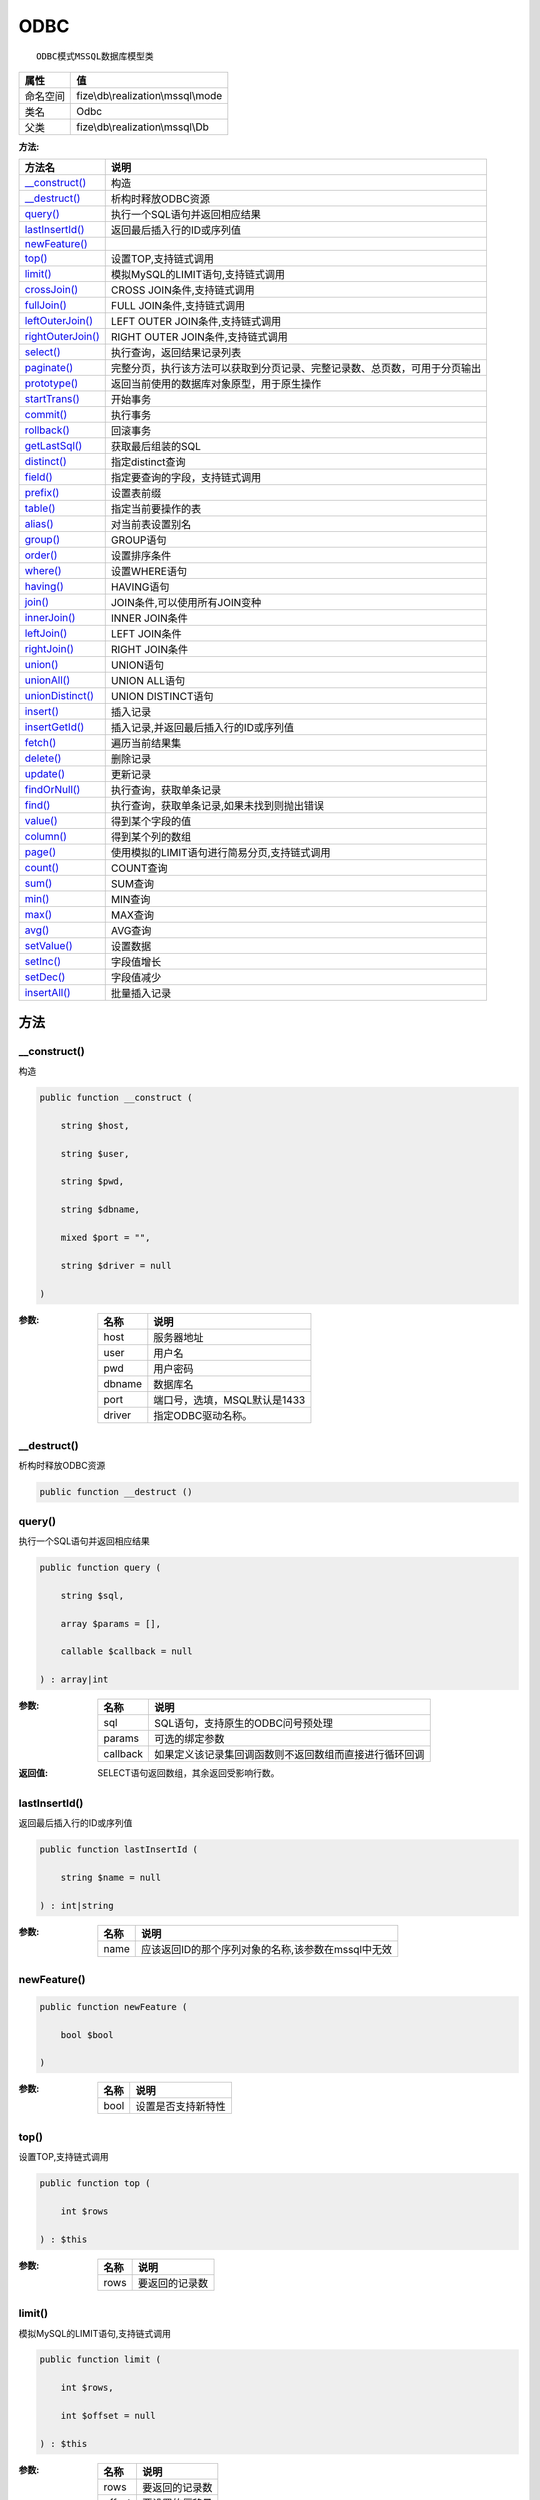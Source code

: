 ====
ODBC
====


::

    ODBC模式MSSQL数据库模型类


+-------------+-----------------------------------+
|属性         |值                                 |
+=============+===================================+
|命名空间     |fize\\db\\realization\\mssql\\mode |
+-------------+-----------------------------------+
|类名         |Odbc                               |
+-------------+-----------------------------------+
|父类         |fize\\db\\realization\\mssql\\Db   |
+-------------+-----------------------------------+


:方法:


+--------------------+----------------------------------------------------------------------------------------------------------------+
|方法名              |说明                                                                                                            |
+====================+================================================================================================================+
|`__construct()`_    |构造                                                                                                            |
+--------------------+----------------------------------------------------------------------------------------------------------------+
|`__destruct()`_     |析构时释放ODBC资源                                                                                              |
+--------------------+----------------------------------------------------------------------------------------------------------------+
|`query()`_          |执行一个SQL语句并返回相应结果                                                                                   |
+--------------------+----------------------------------------------------------------------------------------------------------------+
|`lastInsertId()`_   |返回最后插入行的ID或序列值                                                                                      |
+--------------------+----------------------------------------------------------------------------------------------------------------+
|`newFeature()`_     |                                                                                                                |
+--------------------+----------------------------------------------------------------------------------------------------------------+
|`top()`_            |设置TOP,支持链式调用                                                                                            |
+--------------------+----------------------------------------------------------------------------------------------------------------+
|`limit()`_          |模拟MySQL的LIMIT语句,支持链式调用                                                                               |
+--------------------+----------------------------------------------------------------------------------------------------------------+
|`crossJoin()`_      |CROSS JOIN条件,支持链式调用                                                                                     |
+--------------------+----------------------------------------------------------------------------------------------------------------+
|`fullJoin()`_       |FULL JOIN条件,支持链式调用                                                                                      |
+--------------------+----------------------------------------------------------------------------------------------------------------+
|`leftOuterJoin()`_  |LEFT OUTER JOIN条件,支持链式调用                                                                                |
+--------------------+----------------------------------------------------------------------------------------------------------------+
|`rightOuterJoin()`_ |RIGHT OUTER JOIN条件,支持链式调用                                                                               |
+--------------------+----------------------------------------------------------------------------------------------------------------+
|`select()`_         |执行查询，返回结果记录列表                                                                                      |
+--------------------+----------------------------------------------------------------------------------------------------------------+
|`paginate()`_       |完整分页，执行该方法可以获取到分页记录、完整记录数、总页数，可用于分页输出                                      |
+--------------------+----------------------------------------------------------------------------------------------------------------+
|`prototype()`_      |返回当前使用的数据库对象原型，用于原生操作                                                                      |
+--------------------+----------------------------------------------------------------------------------------------------------------+
|`startTrans()`_     |开始事务                                                                                                        |
+--------------------+----------------------------------------------------------------------------------------------------------------+
|`commit()`_         |执行事务                                                                                                        |
+--------------------+----------------------------------------------------------------------------------------------------------------+
|`rollback()`_       |回滚事务                                                                                                        |
+--------------------+----------------------------------------------------------------------------------------------------------------+
|`getLastSql()`_     |获取最后组装的SQL                                                                                               |
+--------------------+----------------------------------------------------------------------------------------------------------------+
|`distinct()`_       |指定distinct查询                                                                                                |
+--------------------+----------------------------------------------------------------------------------------------------------------+
|`field()`_          |指定要查询的字段，支持链式调用                                                                                  |
+--------------------+----------------------------------------------------------------------------------------------------------------+
|`prefix()`_         |设置表前缀                                                                                                      |
+--------------------+----------------------------------------------------------------------------------------------------------------+
|`table()`_          |指定当前要操作的表                                                                                              |
+--------------------+----------------------------------------------------------------------------------------------------------------+
|`alias()`_          |对当前表设置别名                                                                                                |
+--------------------+----------------------------------------------------------------------------------------------------------------+
|`group()`_          |GROUP语句                                                                                                       |
+--------------------+----------------------------------------------------------------------------------------------------------------+
|`order()`_          |设置排序条件                                                                                                    |
+--------------------+----------------------------------------------------------------------------------------------------------------+
|`where()`_          |设置WHERE语句                                                                                                   |
+--------------------+----------------------------------------------------------------------------------------------------------------+
|`having()`_         |HAVING语句                                                                                                      |
+--------------------+----------------------------------------------------------------------------------------------------------------+
|`join()`_           |JOIN条件,可以使用所有JOIN变种                                                                                   |
+--------------------+----------------------------------------------------------------------------------------------------------------+
|`innerJoin()`_      |INNER JOIN条件                                                                                                  |
+--------------------+----------------------------------------------------------------------------------------------------------------+
|`leftJoin()`_       |LEFT JOIN条件                                                                                                   |
+--------------------+----------------------------------------------------------------------------------------------------------------+
|`rightJoin()`_      |RIGHT JOIN条件                                                                                                  |
+--------------------+----------------------------------------------------------------------------------------------------------------+
|`union()`_          |UNION语句                                                                                                       |
+--------------------+----------------------------------------------------------------------------------------------------------------+
|`unionAll()`_       |UNION ALL语句                                                                                                   |
+--------------------+----------------------------------------------------------------------------------------------------------------+
|`unionDistinct()`_  |UNION DISTINCT语句                                                                                              |
+--------------------+----------------------------------------------------------------------------------------------------------------+
|`insert()`_         |插入记录                                                                                                        |
+--------------------+----------------------------------------------------------------------------------------------------------------+
|`insertGetId()`_    |插入记录,并返回最后插入行的ID或序列值                                                                           |
+--------------------+----------------------------------------------------------------------------------------------------------------+
|`fetch()`_          |遍历当前结果集                                                                                                  |
+--------------------+----------------------------------------------------------------------------------------------------------------+
|`delete()`_         |删除记录                                                                                                        |
+--------------------+----------------------------------------------------------------------------------------------------------------+
|`update()`_         |更新记录                                                                                                        |
+--------------------+----------------------------------------------------------------------------------------------------------------+
|`findOrNull()`_     |执行查询，获取单条记录                                                                                          |
+--------------------+----------------------------------------------------------------------------------------------------------------+
|`find()`_           |执行查询，获取单条记录,如果未找到则抛出错误                                                                     |
+--------------------+----------------------------------------------------------------------------------------------------------------+
|`value()`_          |得到某个字段的值                                                                                                |
+--------------------+----------------------------------------------------------------------------------------------------------------+
|`column()`_         |得到某个列的数组                                                                                                |
+--------------------+----------------------------------------------------------------------------------------------------------------+
|`page()`_           |使用模拟的LIMIT语句进行简易分页,支持链式调用                                                                    |
+--------------------+----------------------------------------------------------------------------------------------------------------+
|`count()`_          |COUNT查询                                                                                                       |
+--------------------+----------------------------------------------------------------------------------------------------------------+
|`sum()`_            |SUM查询                                                                                                         |
+--------------------+----------------------------------------------------------------------------------------------------------------+
|`min()`_            |MIN查询                                                                                                         |
+--------------------+----------------------------------------------------------------------------------------------------------------+
|`max()`_            |MAX查询                                                                                                         |
+--------------------+----------------------------------------------------------------------------------------------------------------+
|`avg()`_            |AVG查询                                                                                                         |
+--------------------+----------------------------------------------------------------------------------------------------------------+
|`setValue()`_       |设置数据                                                                                                        |
+--------------------+----------------------------------------------------------------------------------------------------------------+
|`setInc()`_         |字段值增长                                                                                                      |
+--------------------+----------------------------------------------------------------------------------------------------------------+
|`setDec()`_         |字段值减少                                                                                                      |
+--------------------+----------------------------------------------------------------------------------------------------------------+
|`insertAll()`_      |批量插入记录                                                                                                    |
+--------------------+----------------------------------------------------------------------------------------------------------------+


方法
======
__construct()
-------------
构造

.. code-block:: php

  public function __construct (
      string $host,
      string $user,
      string $pwd,
      string $dbname,
      mixed $port = "",
      string $driver = null
  )


:参数:
  +-------+---------------------------------------+
  |名称   |说明                                   |
  +=======+=======================================+
  |host   |服务器地址                             |
  +-------+---------------------------------------+
  |user   |用户名                                 |
  +-------+---------------------------------------+
  |pwd    |用户密码                               |
  +-------+---------------------------------------+
  |dbname |数据库名                               |
  +-------+---------------------------------------+
  |port   |端口号，选填，MSQL默认是1433           |
  +-------+---------------------------------------+
  |driver |指定ODBC驱动名称。                     |
  +-------+---------------------------------------+
  
  


__destruct()
------------
析构时释放ODBC资源

.. code-block:: php

  public function __destruct ()



query()
-------
执行一个SQL语句并返回相应结果

.. code-block:: php

  public function query (
      string $sql,
      array $params = [],
      callable $callback = null
  ) : array|int


:参数:
  +---------+----------------------------------------------------------------------------------+
  |名称     |说明                                                                              |
  +=========+==================================================================================+
  |sql      |SQL语句，支持原生的ODBC问号预处理                                                 |
  +---------+----------------------------------------------------------------------------------+
  |params   |可选的绑定参数                                                                    |
  +---------+----------------------------------------------------------------------------------+
  |callback |如果定义该记录集回调函数则不返回数组而直接进行循环回调                            |
  +---------+----------------------------------------------------------------------------------+
  
  

:返回值:
  SELECT语句返回数组，其余返回受影响行数。


lastInsertId()
--------------
返回最后插入行的ID或序列值

.. code-block:: php

  public function lastInsertId (
      string $name = null
  ) : int|string


:参数:
  +-------+------------------------------------------------------------------------+
  |名称   |说明                                                                    |
  +=======+========================================================================+
  |name   |应该返回ID的那个序列对象的名称,该参数在mssql中无效                      |
  +-------+------------------------------------------------------------------------+
  
  


newFeature()
------------


.. code-block:: php

  public function newFeature (
      bool $bool
  )


:参数:
  +-------+----------------------------+
  |名称   |说明                        |
  +=======+============================+
  |bool   |设置是否支持新特性          |
  +-------+----------------------------+
  
  


top()
-----
设置TOP,支持链式调用

.. code-block:: php

  public function top (
      int $rows
  ) : $this


:参数:
  +-------+----------------------+
  |名称   |说明                  |
  +=======+======================+
  |rows   |要返回的记录数        |
  +-------+----------------------+
  
  


limit()
-------
模拟MySQL的LIMIT语句,支持链式调用

.. code-block:: php

  public function limit (
      int $rows,
      int $offset = null
  ) : $this


:参数:
  +-------+----------------------+
  |名称   |说明                  |
  +=======+======================+
  |rows   |要返回的记录数        |
  +-------+----------------------+
  |offset |要设置的偏移量        |
  +-------+----------------------+
  
  


crossJoin()
-----------
CROSS JOIN条件,支持链式调用

.. code-block:: php

  public function crossJoin (
      string $table,
      string $on = null
  ) : $this


:参数:
  +-------+--------------------------------------+
  |名称   |说明                                  |
  +=======+======================================+
  |table  |表名，可将ON条件一起带上              |
  +-------+--------------------------------------+
  |on     |ON条件，建议ON条件单独开来            |
  +-------+--------------------------------------+
  
  


fullJoin()
----------
FULL JOIN条件,支持链式调用

.. code-block:: php

  public function fullJoin (
      string $table,
      string $on = null
  ) : $this


:参数:
  +-------+--------------------------------------+
  |名称   |说明                                  |
  +=======+======================================+
  |table  |表名，可将ON条件一起带上              |
  +-------+--------------------------------------+
  |on     |ON条件，建议ON条件单独开来            |
  +-------+--------------------------------------+
  
  


leftOuterJoin()
---------------
LEFT OUTER JOIN条件,支持链式调用

.. code-block:: php

  public function leftOuterJoin (
      string $table,
      string $on = null
  ) : $this


:参数:
  +-------+--------------------------------------+
  |名称   |说明                                  |
  +=======+======================================+
  |table  |表名，可将ON条件一起带上              |
  +-------+--------------------------------------+
  |on     |ON条件，建议ON条件单独开来            |
  +-------+--------------------------------------+
  
  


rightOuterJoin()
----------------
RIGHT OUTER JOIN条件,支持链式调用

.. code-block:: php

  public function rightOuterJoin (
      string $table,
      string $on = null
  ) : $this


:参数:
  +-------+--------------------------------------+
  |名称   |说明                                  |
  +=======+======================================+
  |table  |表名，可将ON条件一起带上              |
  +-------+--------------------------------------+
  |on     |ON条件，建议ON条件单独开来            |
  +-------+--------------------------------------+
  
  


select()
--------
执行查询，返回结果记录列表

.. code-block:: php

  public function select (
      bool $cache = true
  ) : array


:参数:
  +-------+--------------------------------------+
  |名称   |说明                                  |
  +=======+======================================+
  |cache  |是否使用搜索缓存，默认true            |
  +-------+--------------------------------------+
  
  


paginate()
----------
完整分页，执行该方法可以获取到分页记录、完整记录数、总页数，可用于分页输出

.. code-block:: php

  public function paginate (
      int $page,
      int $size = 10
  ) : array


:参数:
  +-------+---------------------------------------+
  |名称   |说明                                   |
  +=======+=======================================+
  |page   |页码                                   |
  +-------+---------------------------------------+
  |size   |每页记录数量，默认每页10个             |
  +-------+---------------------------------------+
  
  

:返回值:
  数组键名为count、pages、rows


::

    针对MSSQL的再处理，删除非必要的中间字段


prototype()
-----------
返回当前使用的数据库对象原型，用于原生操作

.. code-block:: php

  public function prototype () : \Driver



startTrans()
------------
开始事务

.. code-block:: php

  public function startTrans ()



commit()
--------
执行事务

.. code-block:: php

  public function commit ()



rollback()
----------
回滚事务

.. code-block:: php

  public function rollback ()



getLastSql()
------------
获取最后组装的SQL

.. code-block:: php

  public function getLastSql (
      bool $real = false
  ) : string


:参数:
  +-------+-------------------------------------------------+
  |名称   |说明                                             |
  +=======+=================================================+
  |real   |是否返回最终SQL语句而非预处理语句                |
  +-------+-------------------------------------------------+
  
  


::

    仅供日志使用的SQL语句，由于本身存在SQL危险请不要真正用于执行


distinct()
----------
指定distinct查询

.. code-block:: php

  public function distinct (
      bool $distinct = true
  ) : $this


:参数:
  +---------+-------------------------+
  |名称     |说明                     |
  +=========+=========================+
  |distinct |为true时表示distinct     |
  +---------+-------------------------+
  
  


field()
-------
指定要查询的字段，支持链式调用

.. code-block:: php

  public function field (
      array|string $fields
  ) : $this


:参数:
  +-------+-------------------------------------------------------------------------------------------------------------+
  |名称   |说明                                                                                                         |
  +=======+=============================================================================================================+
  |fields |要查询的字段组成的数组或者字符串,如果需要指定别名，则使用：别名=>实际名称                                    |
  +-------+-------------------------------------------------------------------------------------------------------------+
  
  


prefix()
--------
设置表前缀

.. code-block:: php

  public function prefix (
      string $prefix
  ) : $this


:参数:
  +-------+-------+
  |名称   |说明   |
  +=======+=======+
  |prefix |前缀   |
  +-------+-------+
  
  


table()
-------
指定当前要操作的表

.. code-block:: php

  public function table (
      string $name,
      string $prefix = null
  ) : $this


:参数:
  +-------+----------------------------------------+
  |名称   |说明                                    |
  +=======+========================================+
  |name   |表名                                    |
  +-------+----------------------------------------+
  |prefix |表前缀，默认为使用当前前缀              |
  +-------+----------------------------------------+
  
  


alias()
-------
对当前表设置别名

.. code-block:: php

  public function alias (
      string $alias
  ) : $this


:参数:
  +-------+-------+
  |名称   |说明   |
  +=======+=======+
  |alias  |别名   |
  +-------+-------+
  
  


group()
-------
GROUP语句

.. code-block:: php

  public function group (
      mixed $fields
  ) : $this


:参数:
  +-------+---------------------------------------+
  |名称   |说明                                   |
  +=======+=======================================+
  |fields |要GROUP的字段字符串或则数组            |
  +-------+---------------------------------------+
  
  


order()
-------
设置排序条件

.. code-block:: php

  public function order (
      array|string $field_order
  ) : $this


:参数:
  +------------+--------------------------------------------------------------------+
  |名称        |说明                                                                |
  +============+====================================================================+
  |field_order |字符串原样，如果是数组(推荐)，则形如字段=>排序                      |
  +------------+--------------------------------------------------------------------+
  
  


where()
-------
设置WHERE语句

.. code-block:: php

  public function where (
      \Query|array|string $statements,
      array $parse = []
  ) : $this


:参数:
  +-----------+--------------------------------------------------------------------------------------------------------------------------------------------+
  |名称       |说明                                                                                                                                        |
  +===========+============================================================================================================================================+
  |statements |“Query对象”或者“查询数组”或者“WHERE子语句”，其中“WHERE子语句”支持原生的PDO问号预处理占位符;                                                 |
  +-----------+--------------------------------------------------------------------------------------------------------------------------------------------+
  |parse      |如果$statements是SQL预处理语句，则可以传递本参数用于预处理替换参数数组                                                                      |
  +-----------+--------------------------------------------------------------------------------------------------------------------------------------------+
  
  


::

    通常情况下，我们使用简洁方式来更简便地定义条件，对于复杂条件无法满足的，可以使用查询器或者直接使用预处理语句


having()
--------
HAVING语句

.. code-block:: php

  public function having (
      \Query|array|string $statements,
      array $parse = []
  ) : $this


:参数:
  +-----------+-------------------------------------------------------------------------------------------------------------------------------------------------+
  |名称       |说明                                                                                                                                             |
  +===========+=================================================================================================================================================+
  |statements |“QueryMysql对象”或者“查询数组”或者“WHERE子语句”，其中“WHERE子语句”支持原生的PDO问号预处理占位符;                                                 |
  +-----------+-------------------------------------------------------------------------------------------------------------------------------------------------+
  |parse      |如果$statements是SQL预处理语句，则可以传递本参数用于预处理替换参数数组                                                                           |
  +-----------+-------------------------------------------------------------------------------------------------------------------------------------------------+
  
  


::

    通常情况下，我们使用简洁方式来更简便地定义条件，对于复杂条件无法满足的，可以使用查询器或者直接使用预处理语句


join()
------
JOIN条件,可以使用所有JOIN变种

.. code-block:: php

  public function join (
      string|array $table,
      string $type = "JOIN",
      string $on = null,
      string $using = null
  ) : $this


:参数:
  +-------+---------------------------------------------------------------------------------------+
  |名称   |说明                                                                                   |
  +=======+=======================================================================================+
  |table  |表名，是数组时是形如别名=>表名，且只能有一个元素，否则无效                             |
  +-------+---------------------------------------------------------------------------------------+
  |type   |JOIN形式,默认为JOIN                                                                    |
  +-------+---------------------------------------------------------------------------------------+
  |on     |ON条件，建议ON条件单独开来                                                             |
  +-------+---------------------------------------------------------------------------------------+
  |using  |USING字段                                                                              |
  +-------+---------------------------------------------------------------------------------------+
  
  


innerJoin()
-----------
INNER JOIN条件

.. code-block:: php

  public function innerJoin (
      string|array $table,
      string $on = null
  ) : $this


:参数:
  +-------+---------------------------------------------------------------------------------------+
  |名称   |说明                                                                                   |
  +=======+=======================================================================================+
  |table  |表名，是数组时是形如别名=>表名，且只能有一个元素，否则无效                             |
  +-------+---------------------------------------------------------------------------------------+
  |on     |ON条件，建议ON条件单独开来                                                             |
  +-------+---------------------------------------------------------------------------------------+
  
  


leftJoin()
----------
LEFT JOIN条件

.. code-block:: php

  public function leftJoin (
      string|array $table,
      string $on = null
  ) : $this


:参数:
  +-------+---------------------------------------------------------------------------------------+
  |名称   |说明                                                                                   |
  +=======+=======================================================================================+
  |table  |表名，是数组时是形如别名=>表名，且只能有一个元素，否则无效                             |
  +-------+---------------------------------------------------------------------------------------+
  |on     |ON条件，建议ON条件单独开来                                                             |
  +-------+---------------------------------------------------------------------------------------+
  
  


rightJoin()
-----------
RIGHT JOIN条件

.. code-block:: php

  public function rightJoin (
      string|array $table,
      string $on = null
  ) : $this


:参数:
  +-------+---------------------------------------------------------------------------------------+
  |名称   |说明                                                                                   |
  +=======+=======================================================================================+
  |table  |表名，是数组时是形如别名=>表名，且只能有一个元素，否则无效                             |
  +-------+---------------------------------------------------------------------------------------+
  |on     |ON条件，建议ON条件单独开来                                                             |
  +-------+---------------------------------------------------------------------------------------+
  
  


union()
-------
UNION语句

.. code-block:: php

  public function union (
      string $sql,
      string $union_type = "UNION"
  ) : $this


:参数:
  +-----------+-------------------------------------------------------------------+
  |名称       |说明                                                               |
  +===========+===================================================================+
  |sql        |要UNION的SQL语句                                                   |
  +-----------+-------------------------------------------------------------------+
  |union_type |类型，可选值UNION、UNION ALL、UNION DISTINCT，默认UNION            |
  +-----------+-------------------------------------------------------------------+
  
  


unionAll()
----------
UNION ALL语句

.. code-block:: php

  public function unionAll (
      string $sql
  ) : $this


:参数:
  +-------+-------------------------+
  |名称   |说明                     |
  +=======+=========================+
  |sql    |要UNION ALL的SQL语句     |
  +-------+-------------------------+
  
  


unionDistinct()
---------------
UNION DISTINCT语句

.. code-block:: php

  public function unionDistinct (
      string $sql
  ) : $this


:参数:
  +-------+------------------------------+
  |名称   |说明                          |
  +=======+==============================+
  |sql    |要UNION DISTINCT的SQL语句     |
  +-------+------------------------------+
  
  


insert()
--------
插入记录

.. code-block:: php

  public function insert (
      array $data
  ) : int


:参数:
  +-------+-------+
  |名称   |说明   |
  +=======+=======+
  |data   |数据   |
  +-------+-------+
  
  

:返回值:
  返回受影响行数


insertGetId()
-------------
插入记录,并返回最后插入行的ID或序列值

.. code-block:: php

  public function insertGetId (
      array $data,
      string $name = null
  ) : int|string


:参数:
  +-------+----------+
  |名称   |说明      |
  +=======+==========+
  |data   |数据      |
  +-------+----------+
  |name   |序列名    |
  +-------+----------+
  
  


fetch()
-------
遍历当前结果集

.. code-block:: php

  public function fetch (
      callable $func
  )


:参数:
  +-------+-------------+
  |名称   |说明         |
  +=======+=============+
  |func   |遍历函数     |
  +-------+-------------+
  
  


::

    由于少了一层循环和转化，fetch方法比select性能上略有提升，但不方便外部调用，特别是MVC等架构


delete()
--------
删除记录

.. code-block:: php

  public function delete () : int


:返回值:
  返回受影响记录条数


update()
--------
更新记录

.. code-block:: php

  public function update (
      array $data
  ) : int


:参数:
  +-------+-------------------+
  |名称   |说明               |
  +=======+===================+
  |data   |要设置的数据       |
  +-------+-------------------+
  
  

:返回值:
  返回受影响记录条数


findOrNull()
------------
执行查询，获取单条记录

.. code-block:: php

  public function findOrNull (
      bool $cache = false
  ) : array


:参数:
  +-------+---------------------------------------+
  |名称   |说明                                   |
  +=======+=======================================+
  |cache  |是否使用搜索缓存，默认false            |
  +-------+---------------------------------------+
  
  

:返回值:
  如果无记录则返回null


find()
------
执行查询，获取单条记录,如果未找到则抛出错误

.. code-block:: php

  public function find (
      bool $cache = false
  ) : array


:参数:
  +-------+---------------------------------------+
  |名称   |说明                                   |
  +=======+=======================================+
  |cache  |是否使用搜索缓存，默认false            |
  +-------+---------------------------------------+
  
  


value()
-------
得到某个字段的值

.. code-block:: php

  public function value (
      string $field,
      mixed $default = null,
      bool $force = false
  ) : mixed


:参数:
  +--------+-------------------------+
  |名称    |说明                     |
  +========+=========================+
  |field   |字段名                   |
  +--------+-------------------------+
  |default |默认值                   |
  +--------+-------------------------+
  |force   |强制转为数字类型         |
  +--------+-------------------------+
  
  

:返回值:
  如果$force为true时则返回数字类型


column()
--------
得到某个列的数组

.. code-block:: php

  public function column (
      string $field
  ) : array


:参数:
  +-------+----------+
  |名称   |说明      |
  +=======+==========+
  |field  |字段名    |
  +-------+----------+
  
  


page()
------
使用模拟的LIMIT语句进行简易分页,支持链式调用

.. code-block:: php

  public function page (
      int $index,
      int $prepg = 10
  ) : $this


:参数:
  +-------+-------------------+
  |名称   |说明               |
  +=======+===================+
  |index  |页码               |
  +-------+-------------------+
  |prepg  |每页记录数量       |
  +-------+-------------------+
  
  


count()
-------
COUNT查询

.. code-block:: php

  public function count (
      string $field = "*"
  ) : int


:参数:
  +-------+----------+
  |名称   |说明      |
  +=======+==========+
  |field  |字段名    |
  +-------+----------+
  
  


sum()
-----
SUM查询

.. code-block:: php

  public function sum (
      string $field
  ) : int


:参数:
  +-------+----------+
  |名称   |说明      |
  +=======+==========+
  |field  |字段名    |
  +-------+----------+
  
  


min()
-----
MIN查询

.. code-block:: php

  public function min (
      string $field,
      bool $force = true
  ) : mixed


:参数:
  +-------+-------------------------+
  |名称   |说明                     |
  +=======+=========================+
  |field  |字段名                   |
  +-------+-------------------------+
  |force  |强制转为数字类型         |
  +-------+-------------------------+
  
  

:返回值:
  如果$force为true时真返回数字类型


max()
-----
MAX查询

.. code-block:: php

  public function max (
      string $field,
      bool $force = true
  ) : mixed


:参数:
  +-------+-------------------------+
  |名称   |说明                     |
  +=======+=========================+
  |field  |字段名                   |
  +-------+-------------------------+
  |force  |强制转为数字类型         |
  +-------+-------------------------+
  
  

:返回值:
  如果$force为true时真返回数字类型


avg()
-----
AVG查询

.. code-block:: php

  public function avg (
      string $field
  ) : mixed


:参数:
  +-------+----------+
  |名称   |说明      |
  +=======+==========+
  |field  |字段名    |
  +-------+----------+
  
  


setValue()
----------
设置数据

.. code-block:: php

  public function setValue (
      mixed $field,
      mixed $value
  ) : int


:参数:
  +-------+-----------------------------------------------------------+
  |名称   |说明                                                       |
  +=======+===========================================================+
  |field  |字段名                                                     |
  +-------+-----------------------------------------------------------+
  |value  |字段值,数组为原样语句写入，其余为值写入                    |
  +-------+-----------------------------------------------------------+
  
  

:返回值:
  返回受影响记录条数


setInc()
--------
字段值增长

.. code-block:: php

  public function setInc (
      string $field,
      int $step = 1
  ) : int


:参数:
  +-------+-----------------------+
  |名称   |说明                   |
  +=======+=======================+
  |field  |字段名                 |
  +-------+-----------------------+
  |step   |增长值，默认为1        |
  +-------+-----------------------+
  
  

:返回值:
  返回受影响记录条数


setDec()
--------
字段值减少

.. code-block:: php

  public function setDec (
      string $field,
      int $step = 1
  ) : int


:参数:
  +-------+-----------------------+
  |名称   |说明                   |
  +=======+=======================+
  |field  |字段名                 |
  +-------+-----------------------+
  |step   |增长值，默认为1        |
  +-------+-----------------------+
  
  

:返回值:
  返回受影响记录条数


insertAll()
-----------
批量插入记录

.. code-block:: php

  public function insertAll (
      array $data_sets,
      array $fields = null
  ) : int


:参数:
  +----------+-----------------------------------------------------------------------------------------------------------------------------------------------+
  |名称      |说明                                                                                                                                           |
  +==========+===============================================================================================================================================+
  |data_sets |数据集                                                                                                                                         |
  +----------+-----------------------------------------------------------------------------------------------------------------------------------------------+
  |fields    |可选参数$fields用于指定要插入的字段名数组，这样参数$data_set的元素数组就可以不需要指定键名，方便输入                                           |
  +----------+-----------------------------------------------------------------------------------------------------------------------------------------------+
  
  

:返回值:
  返回插入成功的记录数


